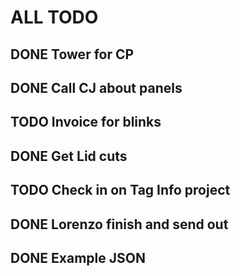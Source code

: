* ALL TODO
** DONE Tower for CP
** DONE Call CJ about panels
** TODO Invoice for blinks
** DONE Get Lid cuts
** TODO Check in on Tag Info project
** DONE Lorenzo finish and send out
** DONE Example JSON
